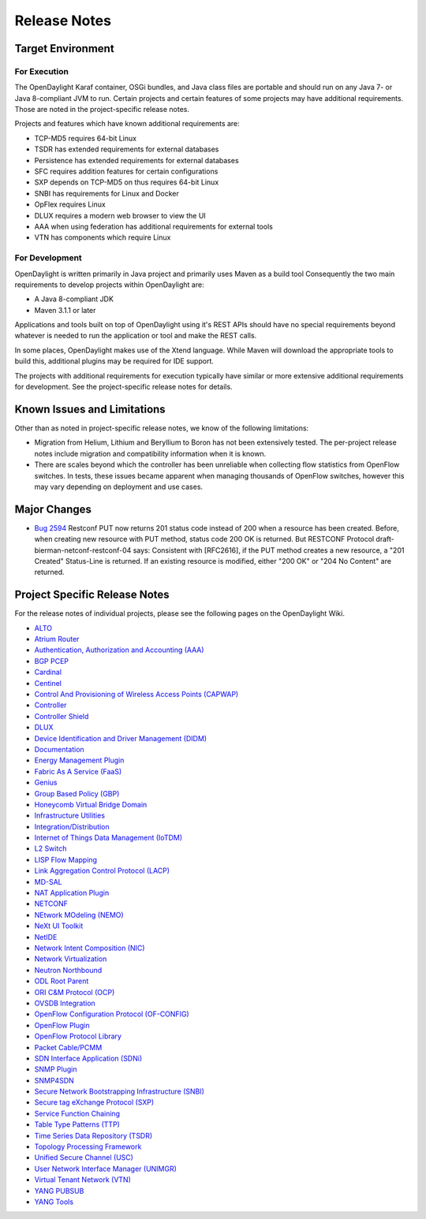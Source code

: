*************
Release Notes
*************

Target Environment
==================

For Execution
-------------

The OpenDaylight Karaf container, OSGi bundles, and Java class files
are portable and should run on any Java 7- or Java 8-compliant JVM to
run. Certain projects and certain features of some projects may have
additional requirements. Those are noted in the project-specific
release notes.

Projects and features which have known additional requirements are:

* TCP-MD5 requires 64-bit Linux
* TSDR has extended requirements for external databases
* Persistence has extended requirements for external databases
* SFC requires addition features for certain configurations
* SXP depends on TCP-MD5 on thus requires 64-bit Linux
* SNBI has requirements for Linux and Docker
* OpFlex requires Linux
* DLUX requires a modern web browser to view the UI
* AAA when using federation has additional requirements for external tools
* VTN has components which require Linux

For Development
---------------

OpenDaylight is written primarily in Java project and primarily uses
Maven as a build tool Consequently the two main requirements to develop
projects within OpenDaylight are:

* A Java 8-compliant JDK
* Maven 3.1.1 or later

Applications and tools built on top of OpenDaylight using it's REST
APIs should have no special requirements beyond whatever is needed to
run the application or tool and make the REST calls.

In some places, OpenDaylight makes use of the Xtend language. While
Maven will download the appropriate tools to build this, additional
plugins may be required for IDE support.

The projects with additional requirements for execution typically have
similar or more extensive additional requirements for development. See
the project-specific release notes for details.

Known Issues and Limitations
============================

Other than as noted in project-specific release notes, we know of the
following limitations:

* Migration from Helium, Lithium and Beryllium to Boron has not been
  extensively tested. The per-project release notes include migration and
  compatibility information when it is known.
* There are scales beyond which the controller has been unreliable when
  collecting flow statistics from OpenFlow switches. In tests, these
  issues became apparent when managing thousands of OpenFlow
  switches, however this may vary depending on deployment and use cases.

Major Changes
=============

* `Bug 2594 <https://bugs.opendaylight.org/show_bug.cgi?id=2594>`_
  Restconf PUT now returns 201 status code instead of 200 when a resource has been created.
  Before, when creating new resource with PUT method, status code 200 OK is returned.
  But RESTCONF Protocol draft-bierman-netconf-restconf-04 says:
  Consistent with [RFC2616], if the PUT method creates a new resource,
  a "201 Created" Status-Line is returned.  If an existing resource is
  modified, either "200 OK" or "204 No Content" are returned.

.. _proj_rel_notes:

Project Specific Release Notes
==============================

For the release notes of individual projects, please see the following pages on the OpenDaylight Wiki.

* `ALTO <https://wiki.opendaylight.org/view/ALTO:Boron:Release_Notes>`_
* `Atrium Router <https://wiki.opendaylight.org/view/Atrium:Boron_Release_Notes>`_
* `Authentication, Authorization and Accounting (AAA) <https://wiki.opendaylight.org/view/AAA:Boron:Release_Notes>`_
* `BGP PCEP <https://wiki.opendaylight.org/view/BGP_LS_PCEP:Boron_Release_Notes>`_
* `Cardinal <https://wiki.opendaylight.org/view/Cardinal:Boron:Release_Notes>`_
* `Centinel <https://wiki.opendaylight.org/view/Centinel:Boron:Release_Notes>`_
* `Control And Provisioning of Wireless Access Points (CAPWAP) <https://wiki.opendaylight.org/view/CAPWAP:Boron:Release_Notes>`_
* `Controller <https://wiki.opendaylight.org/view/OpenDaylight_Controller:Boron:Release_Notes>`_
* `Controller Shield <https://wiki.opendaylight.org/view/Controller_Shield:Boron_Release_Notes>`_
* `DLUX <https://wiki.opendaylight.org/view/OpenDaylight_DLUX:Boron:Release_Notes>`_
* `Device Identification and Driver Management (DIDM) <https://wiki.opendaylight.org/view/DIDM:_Boron_Release_Notes>`_
* `Documentation <https://wiki.opendaylight.org/view/Documentation/Boron/Release_Notes>`_
* `Energy Management Plugin <https://wiki.opendaylight.org/view/Eman:Boron_Release_Notes>`_
* `Fabric As A Service (FaaS) <https://wiki.opendaylight.org/view/FaaS:Boron_Release_Notes>`_
* `Genius <https://wiki.opendaylight.org/view/Genius:Boron:Release_Note>`_
* `Group Based Policy (GBP) <https://wiki.opendaylight.org/view/Group_Based_Policy_(GBP)/Releases/Boron/Release_review>`_
* `Honeycomb Virtual Bridge Domain <https://wiki.opendaylight.org/view/Honeycomb/vbd:Boron:Release_Notes>`_
* `Infrastructure Utilities <https://wiki.opendaylight.org/view/Infrastructure_Utilities:BoronReleaseNotes>`_
* `Integration/Distribution <https://wiki.opendaylight.org/view/Integration/Distribution/Boron_Release_Notes>`_
* `Internet of Things Data Management (IoTDM) <https://wiki.opendaylight.org/view/Iotdm:Boron_Release_Notes>`_
* `L2 Switch <https://wiki.opendaylight.org/view/L2_Switch:Boron:Release_Notes>`_
* `LISP Flow Mapping <https://wiki.opendaylight.org/view/OpenDaylight_Lisp_Flow_Mapping:Boron_Release_Notes>`_
* `Link Aggregation Control Protocol (LACP) <https://wiki.opendaylight.org/view/LACP:Release_Notes>`_
* `MD-SAL <https://wiki.opendaylight.org/view/MD-SAL:Boron:Release_Notes>`_
* `NAT Application Plugin <https://wiki.opendaylight.org/view/NATApp_Plugin:Boron_Release_Notes>`_
* `NETCONF <https://wiki.opendaylight.org/view/NETCONF:Boron:Release_Notes>`_
* `NEtwork MOdeling (NEMO) <https://wiki.opendaylight.org/view/NEMO:Boron:Release_Notes>`_
* `NeXt UI Toolkit <https://wiki.opendaylight.org/view/NeXt:Boron_Release_Notes>`_
* `NetIDE <https://wiki.opendaylight.org/view/NetIDE:Boron_Release_Notes>`_
* `Network Intent Composition (NIC) <https://wiki.opendaylight.org/view/Network_Intent_Composition:Boron:Release_Notes>`_
* `Network Virtualization <https://wiki.opendaylight.org/view/NetVirt:Boron_Release_Notes>`_
* `Neutron Northbound <https://wiki.opendaylight.org/view/NeutronNorthbound:Boron:Release_Notes>`_
* `ODL Root Parent <https://wiki.opendaylight.org/view/ODL_Parent:Boron:Release_Notes>`_
* `ORI C&M Protocol (OCP) <https://wiki.opendaylight.org/view/OCP_Plugin:Boron_Release_Notes>`_
* `OVSDB Integration <https://wiki.opendaylight.org/view/OpenDaylight_OVSDB:Boron_Release_Notes>`_
* `OpenFlow Configuration Protocol (OF-CONFIG) <https://wiki.opendaylight.org/view/OF-CONFIG:Boron:Release_Notes>`_
* `OpenFlow Plugin <https://wiki.opendaylight.org/view/OpenDaylight_OpenFlow_Plugin:Boron_Release_Notes>`_
* `OpenFlow Protocol Library <https://wiki.opendaylight.org/view/Openflow_Protocol_Library:Release_Notes:Boron_Release_Notes>`_
* `Packet Cable/PCMM <https://wiki.opendaylight.org/view/PacketCablePCMM:BoronReleaseNotes>`_
* `SDN Interface Application (SDNi) <https://wiki.opendaylight.org/view/ODL-SDNi:Boron_Release_Notes>`_
* `SNMP Plugin <https://wiki.opendaylight.org/view/SNMP_Plugin:Boron:Release_Notes>`_
* `SNMP4SDN <https://wiki.opendaylight.org/view/SNMP4SDN:Boron_Release_Note>`_
* `Secure Network Bootstrapping Infrastructure (SNBI) <https://wiki.opendaylight.org/view/SNBI_Boron_Release_Notes>`_
* `Secure tag eXchange Protocol (SXP) <https://wiki.opendaylight.org/view/SXP:Boron:Release_Notes>`_
* `Service Function Chaining <https://wiki.opendaylight.org/view/Service_Function_Chaining:Boron_Release_Notes>`_
* `Table Type Patterns (TTP) <https://wiki.opendaylight.org/view/Table_Type_Patterns/Boron/Release_Notes>`_
* `Time Series Data Repository (TSDR) <https://wiki.opendaylight.org/view/Boron_Release_Notes>`_
* `Topology Processing Framework <https://wiki.opendaylight.org/view/Topology_Processing_Framework:BORON_Release_Notes>`_
* `Unified Secure Channel (USC) <https://wiki.opendaylight.org/view/USC:Boron:Release_Notes>`_
* `User Network Interface Manager (UNIMGR) <https://wiki.opendaylight.org/view/Unimgr:BoronReleaseNotes>`_
* `Virtual Tenant Network (VTN) <https://wiki.opendaylight.org/view/VTN:Boron:Release_Notes>`_
* `YANG PUBSUB <https://wiki.opendaylight.org/view/YANG_PUBSUB:Boron:Release_Notes>`_
* `YANG Tools <https://wiki.opendaylight.org/view/YANG_Tools:Boron:Release_Notes>`_


